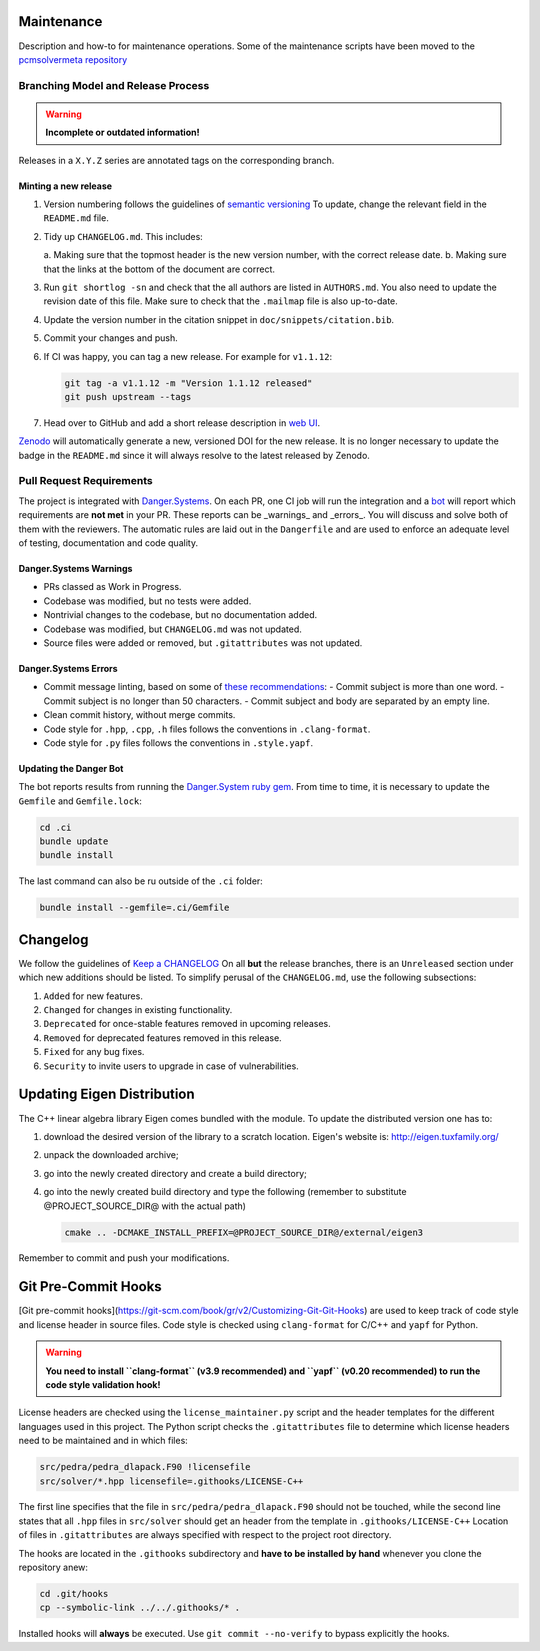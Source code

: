 Maintenance
===========

Description and how-to for maintenance operations.
Some of the maintenance scripts have been moved to the `pcmsolvermeta
repository <https://gitlab.com/PCMSolver/pcmsolvermeta>`_

Branching Model and Release Process
-----------------------------------

.. warning::
   **Incomplete or outdated information!**

Releases in a ``X.Y.Z`` series are annotated tags on the corresponding branch.

Minting a new release
~~~~~~~~~~~~~~~~~~~~~

1. Version numbering follows the guidelines of `semantic versioning <http://semver.org/>`_
   To update, change the relevant field in the ``README.md`` file.
2. Tidy up ``CHANGELOG.md``. This includes:

   a. Making sure that the topmost header is the new version number, with the
   correct release date.
   b. Making sure that the links at the bottom of the document are correct.

3. Run ``git shortlog -sn`` and check that the all authors are listed in
   ``AUTHORS.md``. You also need to update the revision date of this file.
   Make sure to check that the ``.mailmap`` file is also up-to-date.
4. Update the version number in the citation snippet in
   ``doc/snippets/citation.bib``.
5. Commit your changes and push.
6. If CI was happy, you can tag a new release. For example for ``v1.1.12``:

   .. code-block:: bash

    git tag -a v1.1.12 -m "Version 1.1.12 released"
    git push upstream --tags

7. Head over to GitHub and add a short release description in `web UI <https://github.com/PCMSolver/pcmsolver/releases>`_.

`Zenodo <https://zenodo.org/>`_ will automatically generate a new, versioned
DOI for the new release. It is no longer necessary to update the badge
in the ``README.md`` since it will always resolve to the latest released by
Zenodo.

Pull Request Requirements
-------------------------

The project is integrated with `Danger.Systems <http://danger.systems/ruby/>`_.
On each PR, one CI job will run the integration and a `bot <https://github.com/minazobot>`_ will
report which requirements are **not met** in your PR.
These reports can be _warnings_ and _errors_. You will discuss and solve both
of them with the reviewers.
The automatic rules are laid out in the ``Dangerfile`` and are used to enforce an
adequate level of testing, documentation and code quality.

Danger.Systems Warnings
~~~~~~~~~~~~~~~~~~~~~~~

- PRs classed as Work in Progress.
- Codebase was modified, but no tests were added.
- Nontrivial changes to the codebase, but no documentation added.
- Codebase was modified, but ``CHANGELOG.md`` was not updated.
- Source files were added or removed, but ``.gitattributes`` was not updated.

Danger.Systems Errors
~~~~~~~~~~~~~~~~~~~~~

- Commit message linting, based on some of `these recommendations <https://chris.beams.io/posts/git-commit/>`_:
  - Commit subject is more than one word.
  - Commit subject is no longer than 50 characters.
  - Commit subject and body are separated by an empty line.

- Clean commit history, without merge commits.

- Code style for ``.hpp``, ``.cpp``, ``.h`` files follows the conventions in
  ``.clang-format``.

- Code style for ``.py`` files follows the conventions in ``.style.yapf``.

Updating the Danger Bot
~~~~~~~~~~~~~~~~~~~~~~~

The bot reports results from running the `Danger.System ruby gem
<http://danger.systems/ruby/>`_. From time to time, it is necessary to update
the ``Gemfile`` and ``Gemfile.lock``:

.. code-block:: bash

   cd .ci
   bundle update
   bundle install

The last command can also be ru outside of the ``.ci`` folder:

.. code-block:: bash

   bundle install --gemfile=.ci/Gemfile

Changelog
=========

We follow the guidelines of `Keep a CHANGELOG <http://keepachangelog.com/>`_
On all **but** the release branches, there is an ``Unreleased`` section
under which new additions should be listed.
To simplify perusal of the ``CHANGELOG.md``, use the following subsections:

1. ``Added`` for new features.
2. ``Changed`` for changes in existing functionality.
3. ``Deprecated`` for once-stable features removed in upcoming releases.
4. ``Removed`` for deprecated features removed in this release.
5. ``Fixed`` for any bug fixes.
6. ``Security`` to invite users to upgrade in case of vulnerabilities.

Updating Eigen Distribution
===========================

The C++ linear algebra library Eigen comes bundled with the module. To update
the distributed version one has to:

1. download the desired version of the library to a scratch location. Eigen's
   website is: http://eigen.tuxfamily.org/
2. unpack the downloaded archive;
3. go into the newly created directory and create a build directory;
4. go into the newly created build directory and type the following (remember
   to substitute @PROJECT_SOURCE_DIR@ with the actual path)

   .. code-block:: bash

    cmake .. -DCMAKE_INSTALL_PREFIX=@PROJECT_SOURCE_DIR@/external/eigen3

Remember to commit and push your modifications.

Git Pre-Commit Hooks
====================

[Git pre-commit hooks](https://git-scm.com/book/gr/v2/Customizing-Git-Git-Hooks) are used to
keep track of code style and license header in source files.
Code style is checked using ``clang-format`` for C/C++ and ``yapf`` for Python.

.. warning::
   **You need to install ``clang-format`` (v3.9 recommended) and ``yapf``
   (v0.20 recommended) to run the code style validation hook!**

License headers are checked using the ``license_maintainer.py`` script and the
header templates for the different languages used in this project.
The Python script checks the ``.gitattributes`` file to determine which license
headers need to be maintained and in which files:

.. code-block:: bash

   src/pedra/pedra_dlapack.F90 !licensefile
   src/solver/*.hpp licensefile=.githooks/LICENSE-C++

The first line specifies that the file in ``src/pedra/pedra_dlapack.F90`` should
not be touched, while the second line states that all ``.hpp`` files in ``src/solver``
should get an header from the template in ``.githooks/LICENSE-C++``
Location of files in ``.gitattributes`` are always specified with respect
to the project root directory.

The hooks are located in the ``.githooks`` subdirectory and **have to be installed by hand**
whenever you clone the repository anew:

.. code-block:: bash

   cd .git/hooks
   cp --symbolic-link ../../.githooks/* .

Installed hooks will **always** be executed. Use ``git commit --no-verify`` to
bypass explicitly the hooks.
